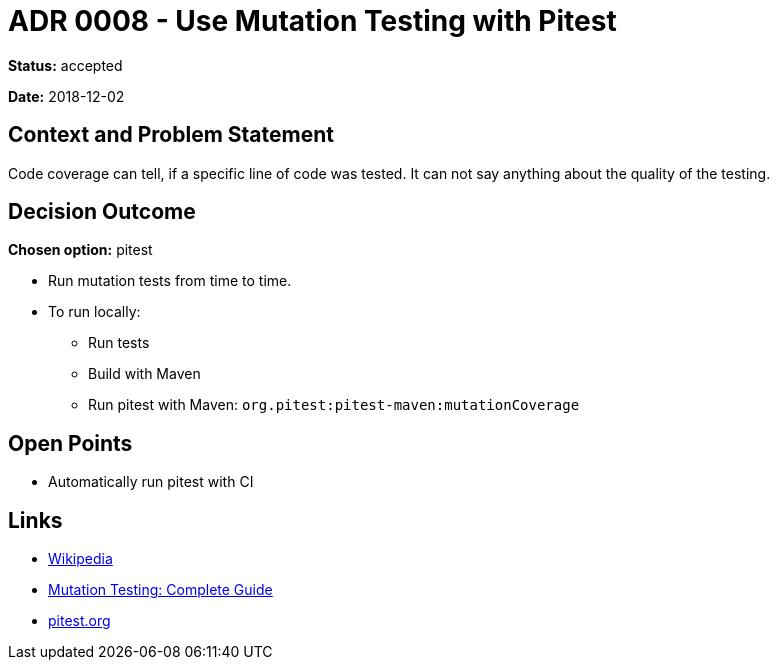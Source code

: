 = ADR 0008 - Use Mutation Testing with Pitest

*Status:* accepted

*Date:* 2018-12-02

== Context and Problem Statement

Code coverage can tell, if a specific line of code was tested.
It can not say anything about the quality of the testing.

== Decision Outcome

*Chosen option:* pitest

* Run mutation tests from time to time.
* To run locally:
** Run tests
** Build with Maven
** Run pitest with Maven: `org.pitest:pitest-maven:mutationCoverage`

== Open Points

* Automatically run pitest with CI

== Links

* https://en.wikipedia.org/wiki/Mutation_testing[Wikipedia]
* https://www.guru99.com/mutation-testing.html[Mutation Testing: Complete Guide]
* http://pitest.org[pitest.org]